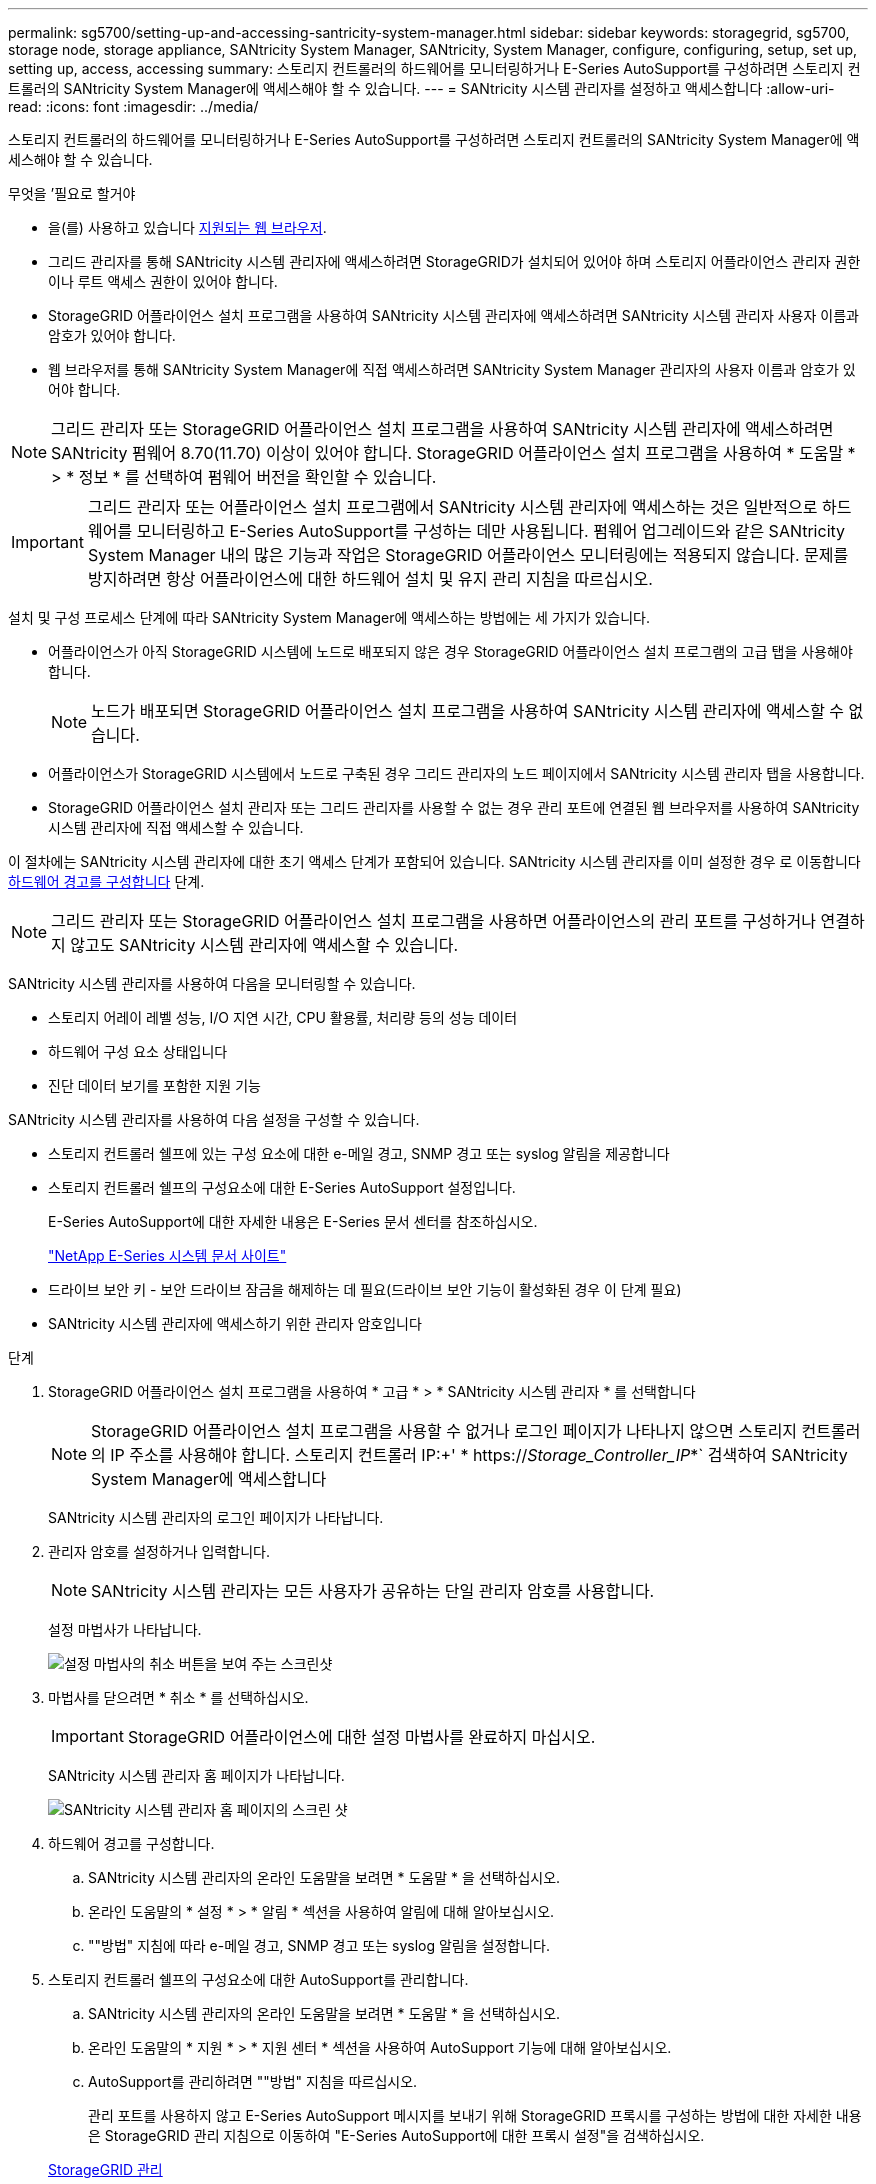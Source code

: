 ---
permalink: sg5700/setting-up-and-accessing-santricity-system-manager.html 
sidebar: sidebar 
keywords: storagegrid, sg5700, storage node, storage appliance, SANtricity System Manager, SANtricity, System Manager, configure, configuring, setup, set up, setting up, access, accessing 
summary: 스토리지 컨트롤러의 하드웨어를 모니터링하거나 E-Series AutoSupport를 구성하려면 스토리지 컨트롤러의 SANtricity System Manager에 액세스해야 할 수 있습니다. 
---
= SANtricity 시스템 관리자를 설정하고 액세스합니다
:allow-uri-read: 
:icons: font
:imagesdir: ../media/


[role="lead"]
스토리지 컨트롤러의 하드웨어를 모니터링하거나 E-Series AutoSupport를 구성하려면 스토리지 컨트롤러의 SANtricity System Manager에 액세스해야 할 수 있습니다.

.무엇을 &#8217;필요로 할거야
* 을(를) 사용하고 있습니다 xref:../admin/web-browser-requirements.adoc[지원되는 웹 브라우저].
* 그리드 관리자를 통해 SANtricity 시스템 관리자에 액세스하려면 StorageGRID가 설치되어 있어야 하며 스토리지 어플라이언스 관리자 권한이나 루트 액세스 권한이 있어야 합니다.
* StorageGRID 어플라이언스 설치 프로그램을 사용하여 SANtricity 시스템 관리자에 액세스하려면 SANtricity 시스템 관리자 사용자 이름과 암호가 있어야 합니다.
* 웹 브라우저를 통해 SANtricity System Manager에 직접 액세스하려면 SANtricity System Manager 관리자의 사용자 이름과 암호가 있어야 합니다.



NOTE: 그리드 관리자 또는 StorageGRID 어플라이언스 설치 프로그램을 사용하여 SANtricity 시스템 관리자에 액세스하려면 SANtricity 펌웨어 8.70(11.70) 이상이 있어야 합니다. StorageGRID 어플라이언스 설치 프로그램을 사용하여 * 도움말 * > * 정보 * 를 선택하여 펌웨어 버전을 확인할 수 있습니다.


IMPORTANT: 그리드 관리자 또는 어플라이언스 설치 프로그램에서 SANtricity 시스템 관리자에 액세스하는 것은 일반적으로 하드웨어를 모니터링하고 E-Series AutoSupport를 구성하는 데만 사용됩니다. 펌웨어 업그레이드와 같은 SANtricity System Manager 내의 많은 기능과 작업은 StorageGRID 어플라이언스 모니터링에는 적용되지 않습니다. 문제를 방지하려면 항상 어플라이언스에 대한 하드웨어 설치 및 유지 관리 지침을 따르십시오.

설치 및 구성 프로세스 단계에 따라 SANtricity System Manager에 액세스하는 방법에는 세 가지가 있습니다.

* 어플라이언스가 아직 StorageGRID 시스템에 노드로 배포되지 않은 경우 StorageGRID 어플라이언스 설치 프로그램의 고급 탭을 사용해야 합니다.
+

NOTE: 노드가 배포되면 StorageGRID 어플라이언스 설치 프로그램을 사용하여 SANtricity 시스템 관리자에 액세스할 수 없습니다.

* 어플라이언스가 StorageGRID 시스템에서 노드로 구축된 경우 그리드 관리자의 노드 페이지에서 SANtricity 시스템 관리자 탭을 사용합니다.
* StorageGRID 어플라이언스 설치 관리자 또는 그리드 관리자를 사용할 수 없는 경우 관리 포트에 연결된 웹 브라우저를 사용하여 SANtricity 시스템 관리자에 직접 액세스할 수 있습니다.


이 절차에는 SANtricity 시스템 관리자에 대한 초기 액세스 단계가 포함되어 있습니다. SANtricity 시스템 관리자를 이미 설정한 경우 로 이동합니다 <<config_hardware_alerts_sg5700,하드웨어 경고를 구성합니다>> 단계.


NOTE: 그리드 관리자 또는 StorageGRID 어플라이언스 설치 프로그램을 사용하면 어플라이언스의 관리 포트를 구성하거나 연결하지 않고도 SANtricity 시스템 관리자에 액세스할 수 있습니다.

SANtricity 시스템 관리자를 사용하여 다음을 모니터링할 수 있습니다.

* 스토리지 어레이 레벨 성능, I/O 지연 시간, CPU 활용률, 처리량 등의 성능 데이터
* 하드웨어 구성 요소 상태입니다
* 진단 데이터 보기를 포함한 지원 기능


SANtricity 시스템 관리자를 사용하여 다음 설정을 구성할 수 있습니다.

* 스토리지 컨트롤러 쉘프에 있는 구성 요소에 대한 e-메일 경고, SNMP 경고 또는 syslog 알림을 제공합니다
* 스토리지 컨트롤러 쉘프의 구성요소에 대한 E-Series AutoSupport 설정입니다.
+
E-Series AutoSupport에 대한 자세한 내용은 E-Series 문서 센터를 참조하십시오.

+
http://mysupport.netapp.com/info/web/ECMP1658252.html["NetApp E-Series 시스템 문서 사이트"^]

* 드라이브 보안 키 - 보안 드라이브 잠금을 해제하는 데 필요(드라이브 보안 기능이 활성화된 경우 이 단계 필요)
* SANtricity 시스템 관리자에 액세스하기 위한 관리자 암호입니다


.단계
. StorageGRID 어플라이언스 설치 프로그램을 사용하여 * 고급 * > * SANtricity 시스템 관리자 * 를 선택합니다
+

NOTE: StorageGRID 어플라이언스 설치 프로그램을 사용할 수 없거나 로그인 페이지가 나타나지 않으면 스토리지 컨트롤러의 IP 주소를 사용해야 합니다. 스토리지 컨트롤러 IP:+' * https://_Storage_Controller_IP_*` 검색하여 SANtricity System Manager에 액세스합니다

+
SANtricity 시스템 관리자의 로그인 페이지가 나타납니다.

. 관리자 암호를 설정하거나 입력합니다.
+

NOTE: SANtricity 시스템 관리자는 모든 사용자가 공유하는 단일 관리자 암호를 사용합니다.

+
설정 마법사가 나타납니다.

+
image::../media/san_setup_wizard.gif[설정 마법사의 취소 버튼을 보여 주는 스크린샷]

. 마법사를 닫으려면 * 취소 * 를 선택하십시오.
+

IMPORTANT: StorageGRID 어플라이언스에 대한 설정 마법사를 완료하지 마십시오.

+
SANtricity 시스템 관리자 홈 페이지가 나타납니다.

+
image::../media/sam_home_page.gif[SANtricity 시스템 관리자 홈 페이지의 스크린 샷]

. [[config_hardware_alerts_sg5700, start=4]] 하드웨어 경고를 구성합니다.
+
.. SANtricity 시스템 관리자의 온라인 도움말을 보려면 * 도움말 * 을 선택하십시오.
.. 온라인 도움말의 * 설정 * > * 알림 * 섹션을 사용하여 알림에 대해 알아보십시오.
.. ""방법" 지침에 따라 e-메일 경고, SNMP 경고 또는 syslog 알림을 설정합니다.


. 스토리지 컨트롤러 쉘프의 구성요소에 대한 AutoSupport를 관리합니다.
+
.. SANtricity 시스템 관리자의 온라인 도움말을 보려면 * 도움말 * 을 선택하십시오.
.. 온라인 도움말의 * 지원 * > * 지원 센터 * 섹션을 사용하여 AutoSupport 기능에 대해 알아보십시오.
.. AutoSupport를 관리하려면 ""방법" 지침을 따르십시오.
+
관리 포트를 사용하지 않고 E-Series AutoSupport 메시지를 보내기 위해 StorageGRID 프록시를 구성하는 방법에 대한 자세한 내용은 StorageGRID 관리 지침으로 이동하여 "E-Series AutoSupport에 대한 프록시 설정"을 검색하십시오.

+
xref:../admin/index.adoc[StorageGRID 관리]



. 어플라이언스에 대해 드라이브 보안 기능이 활성화된 경우 보안 키를 생성하고 관리합니다.
+
.. SANtricity 시스템 관리자의 온라인 도움말을 보려면 * 도움말 * 을 선택하십시오.
.. 드라이브 보안에 대해 알아보려면 온라인 도움말의 * 설정 * > * 시스템 * > * 보안 키 관리 * 섹션을 사용하십시오.
.. ""방법" 지침에 따라 보안 키를 만들고 관리합니다.


. 필요에 따라 관리자 암호를 변경합니다.
+
.. SANtricity 시스템 관리자의 온라인 도움말을 보려면 * 도움말 * 을 선택하십시오.
.. 온라인 도움말의 * Home * > * 스토리지 배열 관리 * 섹션을 사용하여 관리자 암호에 대해 알아보십시오.
.. "방법" 지침에 따라 암호를 변경합니다.



